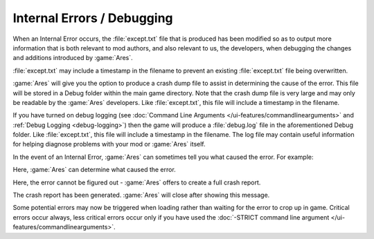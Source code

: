 .. index::
  Debugging; Improved Internal Error handling
  Debugging; Logs to assist with debugging mods and Ares

Internal Errors / Debugging
~~~~~~~~~~~~~~~~~~~~~~~~~~~

When an Internal Error occurs, the :file:`except.txt` file that is produced has
been modified so as to output more information that is both relevant to mod
authors, and also relevant to us, the developers, when debugging the changes and
additions introduced by :game:`Ares`.

:file:`except.txt` may include a timestamp in the filename to prevent an
existing :file:`except.txt` file being overwritten.

:game:`Ares` will give you the option to produce a crash dump file to assist in
determining the cause of the error. This file will be stored in a Debug folder
within the main game directory. Note that the crash dump file is very large and
may only be readable by the :game:`Ares` developers. Like :file:`except.txt`,
this file will include a timestamp in the filename.

If you have turned on debug logging (see :doc:`Command Line Arguments
</ui-features/commandlinearguments>` and :ref:`Debug Logging <debug-logging>`)
then the game will produce a :file:`debug.log` file in the aforementioned Debug
folder. Like :file:`except.txt`, this file will include a timestamp in the
filename. The log file may contain useful information for helping diagnose
problems with your mod or :game:`Ares` itself.

In the event of an Internal Error, :game:`Ares` can sometimes tell you what
caused the error. For example:

.. image:: /images/crash0.png
  :alt: Screenshot of an Ares Internal Error dialog showing the cause of an
    Internal Error
  :align: center

Here, :game:`Ares` can determine what caused the error.

.. image:: /images/crash1.png
  :alt: Screenshot of an Ares Internal Error dialog showing an unsolved Internal
    Error
  :align: center

Here, the error cannot be figured out - :game:`Ares` offers to create a full
crash report.

.. image:: /images/crash2.png
  :alt: Screenshot of an Ares Internal Error dialog after recording an Internal
    Error
  :align: center

The crash report has been generated. :game:`Ares` will close after showing this
message.

Some potential errors may now be triggered when loading rather than waiting for
the error to crop up in game. Critical errors occur always, less critical errors
occur only if you have used the :doc:`-STRICT command line argument
</ui-features/commandlinearguments>`.

.. versionadded:: 0.1

